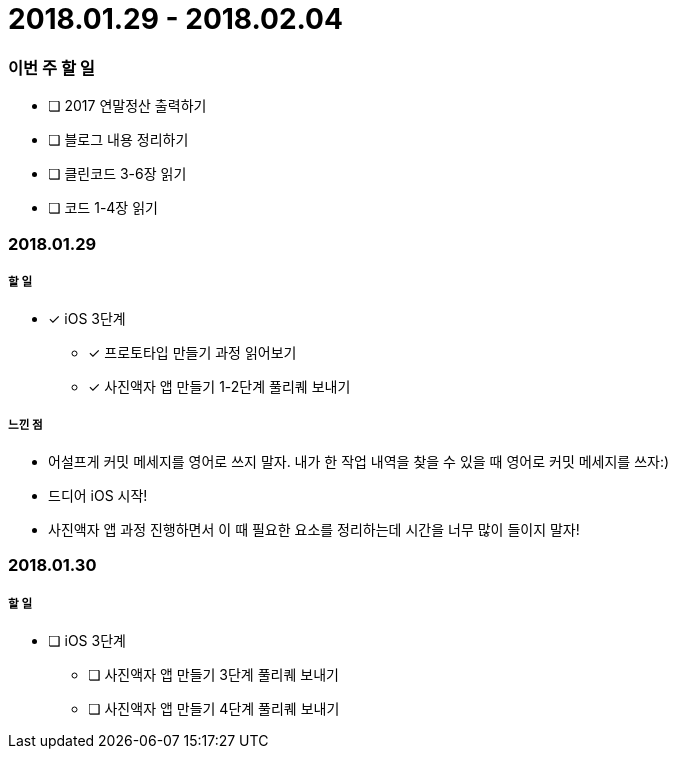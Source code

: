 = 2018.01.29 - 2018.02.04

=== 이번 주 할 일
* [ ] 2017 연말정산 출력하기
* [ ] 블로그 내용 정리하기
* [ ] 클린코드 3-6장 읽기
* [ ] 코드 1-4장 읽기
 
=== 2018.01.29

===== 할 일
* [*] iOS 3단계 
** [*] 프로토타입 만들기 과정 읽어보기
** [*] 사진액자 앱 만들기 1-2단계 풀리퀘 보내기

===== 느낀 점
* 어설프게 커밋 메세지를 영어로 쓰지 말자. 내가 한 작업 내역을 찾을 수 있을 때 영어로 커밋 메세지를 쓰자:)
* 드디어 iOS 시작!
* 사진액자 앱 과정 진행하면서 이 때 필요한 요소를 정리하는데 시간을 너무 많이 들이지 말자!

=== 2018.01.30

===== 할 일
* [ ] iOS 3단계
** [ ] 사진액자 앱 만들기 3단계 풀리퀘 보내기
** [ ] 사진액자 앱 만들기 4단계 풀리퀘 보내기